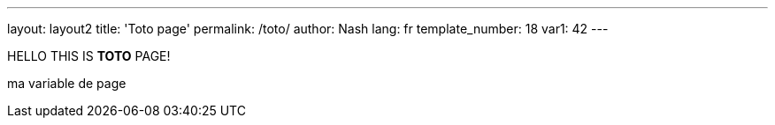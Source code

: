 ---
layout: layout2
title: 'Toto page'
permalink: /toto/
author: Nash
lang: fr
template_number: 18
var1: 42
---

:title2: ma variable de page
:github_username: {site.github_username}

HELLO THIS IS *TOTO* PAGE!

{title2}
